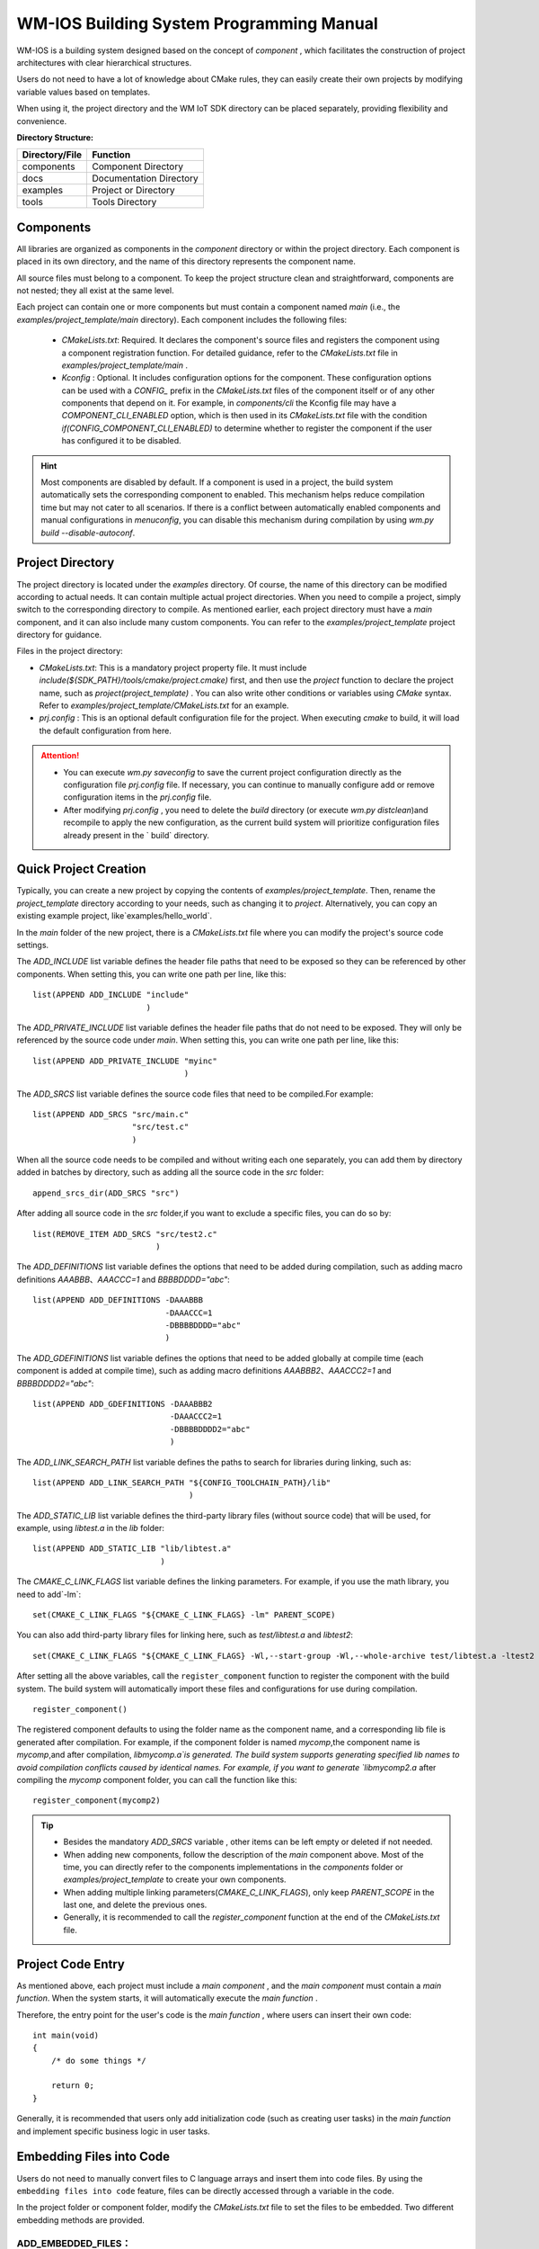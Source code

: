 .. _Build_system:

WM-IOS Building System Programming Manual
===========================================

WM-IOS is a building system designed based on the concept of  `component` , which facilitates the construction of project architectures with clear hierarchical structures.

Users do not need to have a lot of knowledge about CMake rules, they can easily create their own projects by modifying variable values based on templates.

When using it, the project directory and the WM IoT SDK directory can be placed separately, providing flexibility and convenience.

**Directory Structure:**

==============  =======================
Directory/File       Function         
==============  =======================
components        Component Directory              
docs            Documentation Directory             
examples          Project or Directory
tools             Tools Directory              
==============  =======================

Components
^^^^^^^^^^^^^^^

All libraries are organized as components in the `component` directory or within the project directory. Each component is placed in its own directory, and the name of this directory represents the component name.

All source files must belong to a component. To keep the project structure clean and straightforward, components are not nested; they all exist at the same level.

Each project can contain one or more components but must contain a component named `main` (i.e., the `examples/project_template/main` directory). Each component includes the following files:

  - `CMakeLists.txt`: Required. It declares the component's source files and registers the component using a component registration function. For detailed guidance, refer to the `CMakeLists.txt` file in `examples/project_template/main` .
  - `Kconfig` : Optional. It includes configuration options for the component.
    These configuration options can be used with a  `CONFIG_` prefix in the `CMakeLists.txt` files of the component itself or of any other components that depend on it. 
    For example, in `components/cli` the Kconfig file may have a `COMPONENT_CLI_ENABLED` option, which is then used in its `CMakeLists.txt`  file with the condition  `if(CONFIG_COMPONENT_CLI_ENABLED)` to determine whether to register the component if the user has configured it to be disabled.

.. hint::
   Most components are disabled by default. If a component is used in a project, the build system automatically sets the corresponding component to enabled. 
   This mechanism helps reduce compilation time but may not cater to all scenarios.
   If there is a conflict between automatically enabled components and manual configurations in `menuconfig`, you can disable this mechanism during compilation by using `wm.py build --disable-autoconf`.
   

Project Directory
^^^^^^^^^^^^^^^^^^^^^^


The project directory is located under the `examples` directory. Of course, the name of this directory can be modified according to actual needs. It can contain multiple actual project directories. When you need to compile a project, simply switch to the corresponding directory to compile. As mentioned earlier, each project directory must have a `main` component, and it can also include many custom components. You can refer to the `examples/project_template` project directory for guidance.

Files in the project directory:

- `CMakeLists.txt`: This is a mandatory project property file. It must include  `include(${SDK_PATH}/tools/cmake/project.cmake)` first, and then use the `project` function to declare the project name, such as `project(project_template)` . You can also write other conditions or variables using `CMake` syntax. Refer to  `examples/project_template/CMakeLists.txt` for an example. 
- `prj.config` : This is an optional default configuration file for the project. When executing `cmake` to build, it will load the default configuration from here.

.. attention::
    - You can execute `wm.py saveconfig` to save the current project configuration directly as the configuration file `prj.config` file. If necessary, you can continue to manually configure add or remove configuration items in the  `prj.config` file.
    - After modifying `prj.config` , you need to delete the `build` directory (or execute `wm.py distclean`)and recompile to apply the new configuration, as the current build system  will prioritize configuration files already present in the ` build` directory. 

Quick Project Creation
^^^^^^^^^^^^^^^^^^^^^^^^^^^^

Typically,  you can create a new project by copying the contents of `examples/project_template`.
Then, rename the `project_template` directory according to your needs, such as changing it to `project`.
Alternatively, you can copy an existing example project, like`examples/hello_world`.

In the `main` folder of the new project, there is a `CMakeLists.txt` file where you can modify the project's source code settings.

The `ADD_INCLUDE` list variable defines the header file paths that need to be exposed so they can be referenced by other components. When setting this, you can write one path per line, like this:

::

  list(APPEND ADD_INCLUDE "include"
                          )

The `ADD_PRIVATE_INCLUDE` list variable defines the header file paths that do not need to be exposed. They will only be referenced by the source code under `main`. When setting this, you can write one path per line, like this:

::

  list(APPEND ADD_PRIVATE_INCLUDE "myinc"
                                  )

The `ADD_SRCS` list variable defines the source code files that need to be compiled.For example:

::

  list(APPEND ADD_SRCS "src/main.c"
                       "src/test.c"
                       )

When all the source code needs to be compiled and without writing each one separately, you can add them by directory added in batches by directory, such as adding all the source code in the `src` folder:

::

  append_srcs_dir(ADD_SRCS "src")

After adding all source code in the `src` folder,if you want to exclude a specific files, you can do so by:

::

  list(REMOVE_ITEM ADD_SRCS "src/test2.c"
                            )

The `ADD_DEFINITIONS` list variable defines the options that need to be added during compilation, such as adding macro definitions `AAABBB`、`AAACCC=1` and `BBBBDDDD="abc"`:

::

  list(APPEND ADD_DEFINITIONS -DAAABBB
                              -DAAACCC=1
                              -DBBBBDDDD="abc"
                              )

The `ADD_GDEFINITIONS` list variable defines the options that need to be added globally at compile time (each component is added at compile time), 
such as adding macro definitions `AAABBB2`、`AAACCC2=1` and `BBBBDDDD2="abc"`:

::

  list(APPEND ADD_GDEFINITIONS -DAAABBB2
                               -DAAACCC2=1
                               -DBBBBDDDD2="abc"
                               )

The `ADD_LINK_SEARCH_PATH`  list variable defines the paths to search for libraries during linking, such as:

::

  list(APPEND ADD_LINK_SEARCH_PATH "${CONFIG_TOOLCHAIN_PATH}/lib"
                                   )

The `ADD_STATIC_LIB` list variable defines the third-party library files (without source code) that will be used, for example, using `libtest.a` in the `lib`  folder:

::

  list(APPEND ADD_STATIC_LIB "lib/libtest.a"
                             )

The `CMAKE_C_LINK_FLAGS` list variable defines the linking parameters. For example, if you use the math library, you need to add`-lm`:

::

  set(CMAKE_C_LINK_FLAGS "${CMAKE_C_LINK_FLAGS} -lm" PARENT_SCOPE)

You can also add third-party library files for linking here, such as `test/libtest.a` and `libtest2`:

::

  set(CMAKE_C_LINK_FLAGS "${CMAKE_C_LINK_FLAGS} -Wl,--start-group -Wl,--whole-archive test/libtest.a -ltest2 -Wl,--no-whole-archive -Wl,--end-group" PARENT_SCOPE)

After setting all the above variables, call the  ``register_component`` function to register the component with the build system. The build system will automatically import these files and configurations for use during compilation.

::

  register_component()

The registered component defaults to using the folder name as the component name, and a corresponding lib file is generated after compilation. For example, if the component folder is named `mycomp`,the component name is `mycomp`,and after compilation, `libmycomp.a`is generated. 
The build system supports generating specified lib names to avoid compilation conflicts caused by identical names. 
For example, if you want to generate `libmycomp2.a` after compiling the `mycomp` component folder, you can call the function like this:

::

  register_component(mycomp2)


.. tip::
   - Besides the mandatory `ADD_SRCS` variable , other items can be left empty or deleted if not needed.
   - When adding new components,  follow the description of the `main` component above. Most of the time, you can directly refer to the components implementations in the  `components` folder or `examples/project_template` to create your own components.
   - When adding multiple linking parameters(`CMAKE_C_LINK_FLAGS`), only keep `PARENT_SCOPE` in the last one, and delete the previous ones.
   - Generally, it is recommended to call the `register_component` function at the end of the `CMakeLists.txt` file. 

Project Code Entry
^^^^^^^^^^^^^^^^^^^^^^^^^^^^

As mentioned above, each project must include a `main component` , and the `main component` must contain a  `main function`. When the system starts, it will automatically execute the  `main function` .

Therefore, the entry point for the user's code is the `main function` , where users can insert their own code:

::

  int main(void)
  {
      /* do some things */

      return 0;
  }


Generally, it is recommended that users only add initialization code (such as creating user tasks) in the `main function` and implement specific business logic in user tasks.

Embedding Files into Code
^^^^^^^^^^^^^^^^^^^^^^^^^^^^^^^^^^^^

Users do not need to manually convert files to C language arrays and insert them into code files. By using the ``embedding files into code`` feature, files can be directly accessed through a variable in the code.

In the project folder or component folder, modify the `CMakeLists.txt` file to set the files to be embedded. Two different embedding methods are provided.


.. _ADD_EMBEDDED_FILES:

**ADD_EMBEDDED_FILES：**
----------------------------------------
 
The `ADD_EMBEDDED_FILES` list variable defines the paths and names of the files to be added. Each path should be written on a new line. This variable directly stores file references. For example, to add `data.png` in the `src/png` folder under the `main` component, you can write:

::

  list(APPEND ADD_EMBEDDED_FILES "src/png/data.png"
                                  )

To use the file in the code, you need to use a symbol name ``__binary_``, followed by the component name and the expanded path filled in ``ADD_EMBEDDED_FILES``, where ``.`` and ``\`` are replaced with ``_``. For example, using the above-added `data.png` in the `src/png` folder under the `main` component, you can write:

::

  extern const uint8_t png_demos[]    asm("__binary_main_src_png_data_png");

``__binary_main_src_png_data_png`` is the symbol name generated according to the rules above and cannot be changed. ``png_demos`` is the alias for the added file and can be changed as needs.

To get the length of the file using the above-added file as an example:

::

  extern const uint32_t png_demos_len    asm("__binary_main_src_png_data_png_length");

``__binary_main_src_png_data_png_length`` is the symbol name with  ``_length`` appended and cannot be changed. ``png_demos_len`` is an alias for the file length and can be changed as needed. 


**ADD_EMBEDDED_TEXTFILES：**
------------------------------------------
  
The `ADD_EMBEDDED_TEXTFILES` list variable defines the paths and names of the text files to be added. Each path should be written on a new line. The content of the files added here will be converted to strings (i.e., a ``\0`` will be appended at the end). For example, to add `data.txt` from the `src/txt` folder under the `main` component, you can write:

::

  list(APPEND ADD_EMBEDDED_FILES "src/txt/data.txt"
                                  )

The method of using the files is the same as for :ref:`ADD_EMBEDDED_FILES <ADD_EMBEDDED_FILES>`.


Adding Custom Files to Firmware
^^^^^^^^^^^^^^^^^^^^^^^^^^^^^^^^^^^

You can add custom files to the firmware to be included in the compiled and burned image, which will then be burned to a specified Flash location.

To add custom files to your firmware, configure the settings in the `CMakeLists.txt` file located in the main folder of your project before the `register_component()` function. Then, modify the partition table to specify the burning location.

**1. Adding Custom Files to Firmware:**
------------------------------------------

The `ADD_CUSTOM_FILES` list variable defines information about custom files to be added to specified partitions.

Below is an example of adding files to custom_pt1 and custom_pt2 partitions:

::

  list(APPEND ADD_CUSTOM_FILES "custom_pt1"
                   "src/bin/data1_demos.txt 0 1024"
                   "src/bin/data2_demos.bin 1024 -1"
                   )
  list(APPEND ADD_CUSTOM_FILES "custom_pt2"
                  "src/bin/data1_demos.txt 0 -1"
                  )

- custom_pt1 partition

Add data1_demos.txt file at partition offset 0, storing the first 1024 bytes.
Add data2_demos.bin file at partition offset 1024 bytes, storing all bytes.

- custom_pt2 partition

Add data1_demos.txt file at partition offset 0, storing all bytes.

**2. Modifying the Partition Table:**
------------------------------------------

After adding the files, you need to add the custom_pt1 and custom_pt2 partitions to the partition table
Using the custom files added above as an example:

.. list-table:: 
   :align: center

   * - # name 
     - offset 
     - size 
     - flag 
 
   * - custom_pt1 
     - 0xA0000 
     - 0x10000 
     - 0x0 
 
   * - custom_pt2  
     - 0xB0000 
     - 0x80000 
     - 0x0 


For details on custom partition tables, please refer to :ref:`Partition Table Mechanism <partition_table>`

.. attention:: The Offset and size in the partition table need to be 4K-aligned. Ensure that when configuring the partition table, the Offset and size of each partition are multiples of 4K.


.. _ADD_FATFS_FILES_TO_IMG:

Adding FATFS Filesystem Image to Firmware
^^^^^^^^^^^^^^^^^^^^^^^^^^^^^^^^^^^^^^^^^^^^^^^^

You can add a FATFS filesystem image to the firmware during compilation to be burned to a specified Flash partition (CONFIG_FATFS_INTERNAL_FLASH_PARTITION_NAME, by default a partition named fatfs). This feature allows packaging files and folders into a FATFS filesystem image during compilation and burning it to Flash.

Configure the files or folders to be added to the FATFS filesystem image in the `CMakeLists.txt` file in the project's `main` folder before `register_component()`, then modify the partition table to specify the burning location.

**1. Adding Files or Folders to FATFS Filesystem Image in Firmware:**
----------------------------------------------------------------------------------

Use the `ADD_FATFS_FILES` list variable to specify files or folders to be added to the FATFS filesystem image. You can add multiple items, one path per line, as shown in the example:

  ::

    list(APPEND ADD_FATFS_FILES "../fatfs_folder/"
                                "../fatfs_file.txt"
                                    )

Notes:

- `"../fatfs_folder/"` - Adds all contents under the specified folder to the filesystem image, but not including the `fatfs_folder` itself
- `"../fatfs_file.txt"` - Adds a single file to the root directory of the filesystem image

**2. Configuring the Partition Table:**
------------------------------------------

You need to add a partition for storing the FATFS filesystem in the partition table. The default partition name is fatfs, which can be modified through the CONFIG_FATFS_INTERNAL_FLASH_PARTITION_NAME configuration item.

Example partition table configuration:

.. list-table::
   :align: center

   * - # name
     - offset
     - size
     - flag

   * - fatfs
     - 0x131000
     - 0xAF000
     - 0x0

For more information:

- For a complete example of using FATFS in internal Flash, please refer to :ref:`examples/storage/fatfs/internal_flash_disk<storage_example>`
- For detailed explanation of the partition table, please refer to :ref:`Partition Table Mechanism <partition_table>`

.. attention::

  - The Offset and size in the partition table need to be 4K-aligned. Ensure that when configuring the partition table, the Offset and size of each partition are multiples of 4K.
  - The fatfs partition size must be ≥ 96KB;
  - The generated FATFS filesystem image size equals the fatfs partition size. If the files are too large and exceed the fatfs partition size, it will result in compilation error and build failure;
  - By default, 8.3 format filenames are used (8 characters filename + 3 characters extension). To support long filenames, configure `CONFIG_FATFS_LFN_HEAP=y` in menuconfig and set the maximum length via `CONFIG_FATFS_MAX_LFN` (default 128 characters);
  - The generated fatfs image will be saved in `build/fatfs_bin`. When executing `wm.py flash`, this image will be automatically flashed, and it will also be packaged with the `app` into the project's `xxx.fls` file. You can also flash the fatfs image separately using the `wm.py flash -i` command or `Upgrade Tools <http://isme.fun/?log=blog&id=34>`_;
  - For external flash, you can also use `tools/wm/mkfs2img.py` to package into a fatfs binary image file. Usage instructions can be found via the `python tools/wm/mkfs2img.py --help` command. The generated image file can be flashed to external flash by developer's own application, for example: creating an xmodem to receive image files from PC via UART and flash to specified location in external flash, or creating an http client to download and flash to specified location in external flash.
